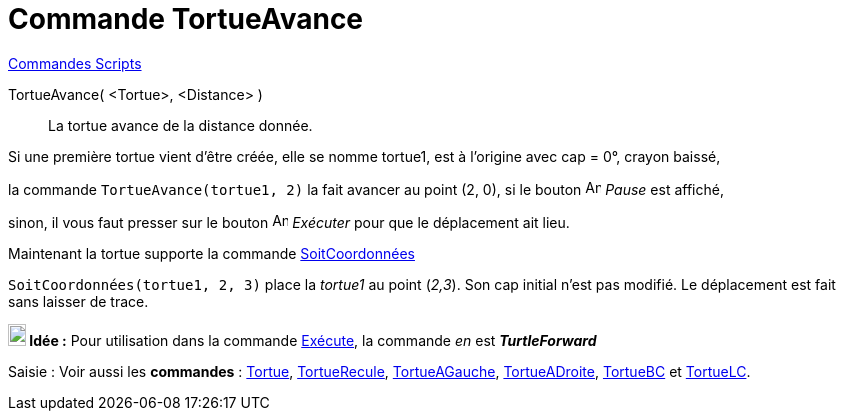 = Commande TortueAvance
:page-en: commands/TurtleForward
ifdef::env-github[:imagesdir: /fr/modules/ROOT/assets/images]

xref:commands/Commandes_Scripts.adoc[ Commandes Scripts]

TortueAvance( <Tortue>, <Distance> )::
  La tortue avance de la distance donnée.

[EXAMPLE]
====

Si une première tortue vient d'être créée, elle se nomme tortue1, est à l'origine avec cap = 0°, crayon
baissé,

la commande `++TortueAvance(tortue1, 2)++` la fait avancer au point (2, 0), si le bouton image:Animate_Pause.png[Animate
Pause.png,width=16,height=16] __Pause__ est affiché,

sinon, il vous faut presser sur le bouton image:Animate_Play.png[Animate Play.png,width=16,height=16] __Exécuter__ pour
que le déplacement ait lieu.

====


Maintenant la tortue supporte la commande xref:/commands/SoitCoordonnées.adoc[SoitCoordonnées]

[EXAMPLE]
====

`++SoitCoordonnées(tortue1, 2, 3)++` place la _tortue1_ au point (_2,3_). Son cap initial n'est pas modifié.
Le déplacement est fait sans laisser de trace.

====




*image:18px-Bulbgraph.png[Note,title="Note",width=18,height=22] Idée :* Pour utilisation dans la commande
xref:/commands/Exécute.adoc[Exécute], la commande _en_ est *_TurtleForward_*



[.kcode]#Saisie :# Voir aussi les *commandes* : xref:/commands/Tortue.adoc[Tortue],
xref:/commands/TortueRecule.adoc[TortueRecule], xref:/commands/TortueAGauche.adoc[TortueAGauche],
xref:/commands/TortueADroite.adoc[TortueADroite], xref:/commands/TortueBC.adoc[TortueBC] et
xref:/commands/TortueLC.adoc[TortueLC].
